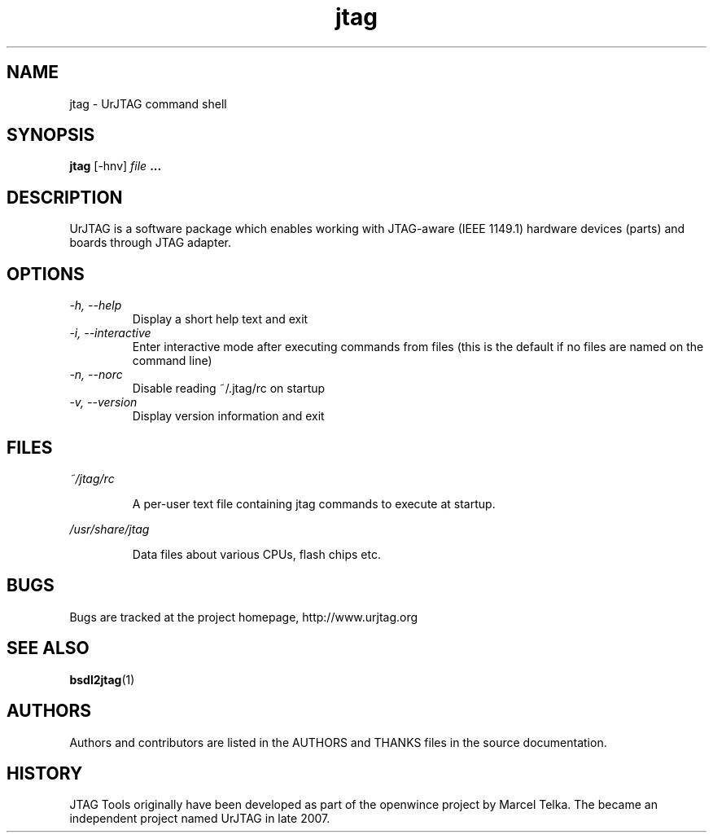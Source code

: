 .\" Process this file with
.\" groff -man -Tascii foo.1
.\"
.TH jtag 1 "DECEMBER 2007" UrJTAG "User Manuals"
.SH NAME
jtag \- UrJTAG command shell
.SH SYNOPSIS
.B jtag 
[\-hnv]
.I file
.B ...
.SH DESCRIPTION
UrJTAG is a software package which enables working with JTAG-aware (IEEE
1149.1) hardware devices (parts) and boards through JTAG adapter.
.SH OPTIONS
.TP
.I \-h, \-\-help
Display a short help text and exit
.TP
.I \-i, \-\-interactive
Enter interactive mode after executing commands from files (this is the default if no files are named on the command line)
.TP
.I \-n, \-\-norc
Disable reading ~/.jtag/rc on startup
.TP
.I \-v, \-\-version
Display version information and exit
.SH FILES
.PP
.I ~/jtag/rc
.IP
A per-user text file containing jtag commands to execute at startup.
.PP
.I /usr/share/jtag
.IP
Data files about various CPUs, flash chips etc.
.SH BUGS
Bugs are tracked at the project homepage, http://www.urjtag.org
.SH "SEE ALSO"
.BR bsdl2jtag (1)
.SH AUTHORS
Authors and contributors are listed in the AUTHORS and THANKS files in
the source documentation.
.SH HISTORY
JTAG Tools originally have been developed as part of the openwince project by
Marcel Telka. The became an independent project named UrJTAG in late 2007.



